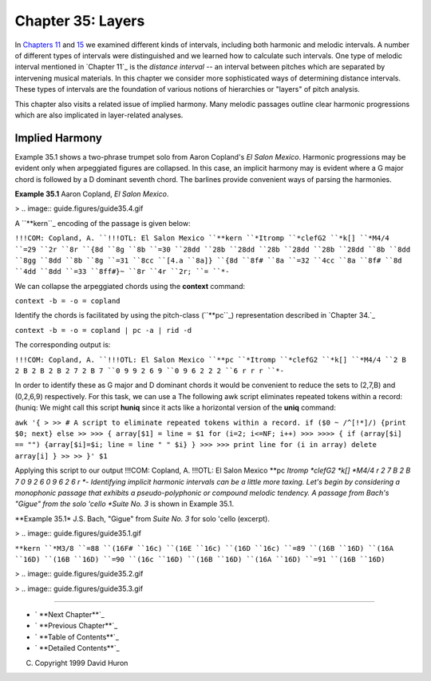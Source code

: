 
====================
Chapter 35: Layers
====================

In `Chapters 11`_ and `15`_ we examined different kinds of intervals,
including both harmonic and melodic intervals. A number of different types of
intervals were distinguished and we learned how to calculate such intervals.
One type of melodic interval mentioned in `Chapter 11`_ is the *distance
interval* -- an interval between pitches which are separated by intervening
musical materials. In this chapter we consider more sophisticated ways of
determining distance intervals. These types of intervals are the foundation
of various notions of hierarchies or "layers" of pitch analysis.

This chapter also visits a related issue of implied harmony. Many melodic
passages outline clear harmonic progressions which are also implicated in
layer-related analyses.


Implied Harmony
---------------

Example 35.1 shows a two-phrase trumpet solo from Aaron Copland's *El Salon
Mexico*. Harmonic progressions may be evident only when arpeggiated figures
are collapsed. In this case, an implicit harmony may is evident where a G
major chord is followed by a D dominant seventh chord. The barlines provide
convenient ways of parsing the harmonies.

**Example 35.1** Aaron Copland, *El Salon Mexico*.

> .. image:: guide.figures/guide35.4.gif


A ``**kern``_ encoding of the passage is given below:

``!!!COM: Copland, A.
``!!!OTL: El Salon Mexico
``**kern
``*Itromp
``*clefG2
``*k[]
``*M4/4
``=29
``2r
``8r
``{8d
``8g
``8b
``=30
``28dd
``28b
``28dd
``28b
``28dd
``28b
``28dd
``8b
``8dd
``8gg
``8dd
``8b
``8g
``=31
``8cc
``[4.a
``8a]}
``{8d
``8f#
``8a
``=32
``4cc
``8a
``8f#
``8d
``4dd
``8dd
``=33
``8ff#}~
``8r
``4r
``2r;
``=
``*-``

We can collapse the arpeggiated chords using the **context** command:

``context -b = -o = copland``

Identify the chords is facilitated by using the pitch-class (``**pc``_)
representation described in `Chapter 34.`_

``context -b = -o = copland | pc -a | rid -d``

The corresponding output is:

``!!!COM: Copland, A.
``!!!OTL: El Salon Mexico
``**pc
``*Itromp
``*clefG2
``*k[]
``*M4/4
``2 B 2 B 2 B 2 B 2 7 2 B 7
``0 9 9 2 6 9
``0 9 6 2 2 2
``6 r r r
``*-``

In order to identify these as G major and D dominant chords it would be
convenient to reduce the sets to (2,7,B) and (0,2,6,9) respectively. For this
task, we can use a The following awk script eliminates repeated tokens within
a record: (huniq: We might call this script **huniq** since it acts like a
horizontal version of the **uniq** command:

``awk '{
>
>> # A script to eliminate repeated tokens within a record.
if ($0 ~ /^[!*]/) {print $0; next}
else
>>
>>> { array[$1] = line = $1
for (i=2; i<=NF; i++)
>>>
>>>> {
if (array[$i] == "") {array[$i]=$i; line = line " " $i}
}
>>>
>>> print line
for (i in array) delete array[i]
}
>>
>> }' $1``

Applying this script to our output !!!COM: Copland, A. !!!OTL: El Salon
Mexico **pc *Itromp *clefG2 *k[] *M4/4 r 2 7 B 2 B 7 0 9 2 6 0 9 6 2 6 r *-
Identifying implicit harmonic intervals can be a little more taxing. Let's
begin by considering a monophonic passage that exhibits a pseudo-polyphonic
or compound melodic tendency. A passage from Bach's "Gigue" from the solo
'cello *Suite No. 3* is shown in Example 35.1.

**Example 35.1* J.S. Bach, "Gigue" from *Suite No. 3* for solo 'cello
(excerpt).

> .. image:: guide.figures/guide35.1.gif


``**kern
``*M3/8
``=88
``(16F#
``16c)
``(16E
``16c)
``(16D
``16c)
``=89
``(16B
``16D)
``(16A
``16D)
``(16B
``16D)
``=90
``(16c
``16D)
``(16B
``16D)
``(16A
``16D)
``=91
``(16B
``16D)``

> .. image:: guide.figures/guide35.2.gif


> .. image:: guide.figures/guide35.3.gif


--------




-   ` **Next Chapter**`_
-   ` **Previous Chapter**`_
-   ` **Table of Contents**`_
-   ` **Detailed Contents**`_

(C) Copyright 1999 David Huron

.. _Previous Chapter: guide34.html
.. _Contents: guide.toc.html
.. _Next Chapter: guide36.html
.. _Chapters 11: guide11.html
.. _15: guide15.html
.. _**kern: representations/kern.rep.html
.. _**pc: representations/pc.rep.html
.. _Detailed Contents: guide.toc.detailed.html
